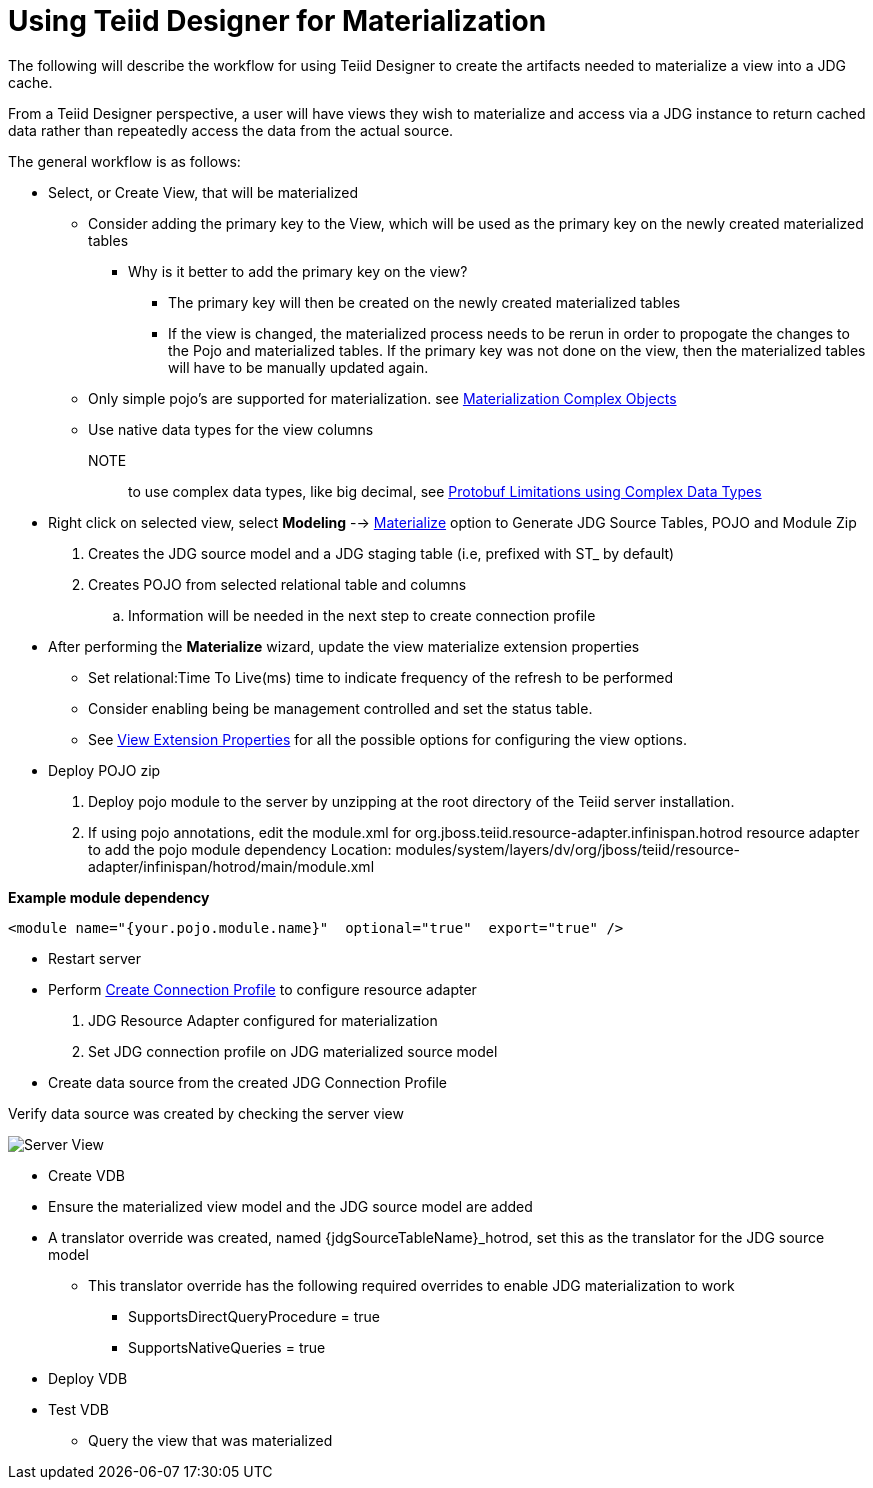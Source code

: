 
= Using Teiid Designer for Materialization

The following will describe the workflow for using Teiid Designer to create the artifacts needed to materialize a view into a JDG cache.
 
From a Teiid Designer perspective, a user will have views they wish to materialize and access via a JDG instance to return cached data rather than repeatedly access the data from the actual source.

The general workflow is as follows:

* Select, or Create View, that will be materialized
  ** Consider adding the primary key to the View, which will be used as the primary key on the newly created materialized tables
  *** Why is it better to add the primary key on the view?
  **** The primary key will then be created on the newly created materialized tables
  **** If the view is changed, the materialized process needs to be rerun in order to propogate the changes to the Pojo and materialized tables.  If the primary key was not done on the view, then the materialized tables will have to be manually updated again.
  ** Only simple pojo’s are supported for materialization.  see link:Limitations.adoc[Materialization Complex Objects]
  ** Use native data types for the view columns

  NOTE:: to use complex data types, like big decimal, see link:Limitations.adoc[Protobuf Limitations using Complex Data Types]

* Right click on selected view, select *Modeling* --> link:Teiid_Materialize_View_Option.adoc[Materialize] option to Generate JDG Source Tables, POJO and Module Zip
  . Creates the JDG source model and a JDG staging table (i.e, prefixed with ST_ by default)
  . Creates POJO from selected relational table and columns
  .. Information will be needed in the next step to create connection profile

* After performing the *Materialize* wizard, update the view materialize extension properties
** Set relational:Time To Live(ms) time to indicate frequency of the refresh to be performed
** Consider enabling being be management controlled and set the status table.
** See link:https://teiid.gitbooks.io/documents/content/v/9.1.x/caching/External_Materialization.html#_external_materialized_data_source_systems[View Extension Properties] for all the possible options for configuring the view options.


* Deploy POJO zip
 
  . Deploy pojo module to the server by unzipping at the root directory of the Teiid server installation.
  . If using pojo annotations, edit the module.xml for org.jboss.teiid.resource-adapter.infinispan.hotrod resource adapter to add the pojo module dependency
Location:  modules/system/layers/dv/org/jboss/teiid/resource-adapter/infinispan/hotrod/main/module.xml

[source]
.*Example module dependency*
----
<module name="{your.pojo.module.name}"  optional="true"  export="true" />
----
 
* Restart server

* Perform link:JDG_Connection_Profile.adoc[Create Connection Profile] to configure resource adapter
  . JDG Resource Adapter configured for materialization
  . Set JDG connection profile on JDG materialized source model

* Create data source from the created JDG Connection Profile

Verify data source was created by checking the server view

image::images/resource_adapter_created.png[Server View]


* Create VDB
  * Ensure the materialized view model and the JDG source model are added
  * A translator override was created, named {jdgSourceTableName}_hotrod, set this as the translator for the JDG source model
  ** This translator override has the following required overrides to enable JDG materialization to work
  *** SupportsDirectQueryProcedure = true
  *** SupportsNativeQueries = true

* Deploy VDB
* Test VDB
** Query the view that was materialized



